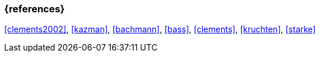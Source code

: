 === {references}

<<clements2002>>, <<kazman>>, <<bachmann>>, <<bass>>, <<clements>>, <<kruchten>>, <<starke>>


